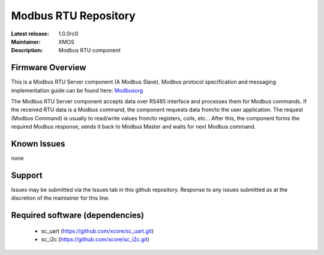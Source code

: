 Modbus RTU Repository
.....................

:Latest release: 1.0.0rc0
:Maintainer: XMOS
:Description: Modbus RTU component

Firmware Overview
=================

This is a Modbus RTU Server component (A Modbus Slave). Modbus protocol specification and messaging implementation guide can be found here: Modbusorg_

The Modbus RTU Server component accepts data over RS485 interface and processes them for Modbus commands. If the received RTU data is a Modbus command, the component requests data from/to the user application. The request (Modbus Command) is usually to read/write values from/to registers, coils, etc... After this, the component forms the required Modbus response, sends it back to Modbus Master and waits for next Modbus command.

.. _Modbusorg: http://www.modbus.org/specs.php

Known Issues
============

none

Support
=======

Issues may be submitted via the Issues tab in this github repository. Response to any issues submitted as at the discretion of the maintainer for this line.

Required software (dependencies)
================================

  * sc_uart (https://github.com/xcore/sc_uart.git)
  * sc_i2c (https://github.com/xcore/sc_i2c.git)


